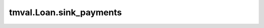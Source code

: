 ===============================
tmval.Loan.sink_payments
===============================

.. automethod:: tmval.loan.Loan.sink_payments